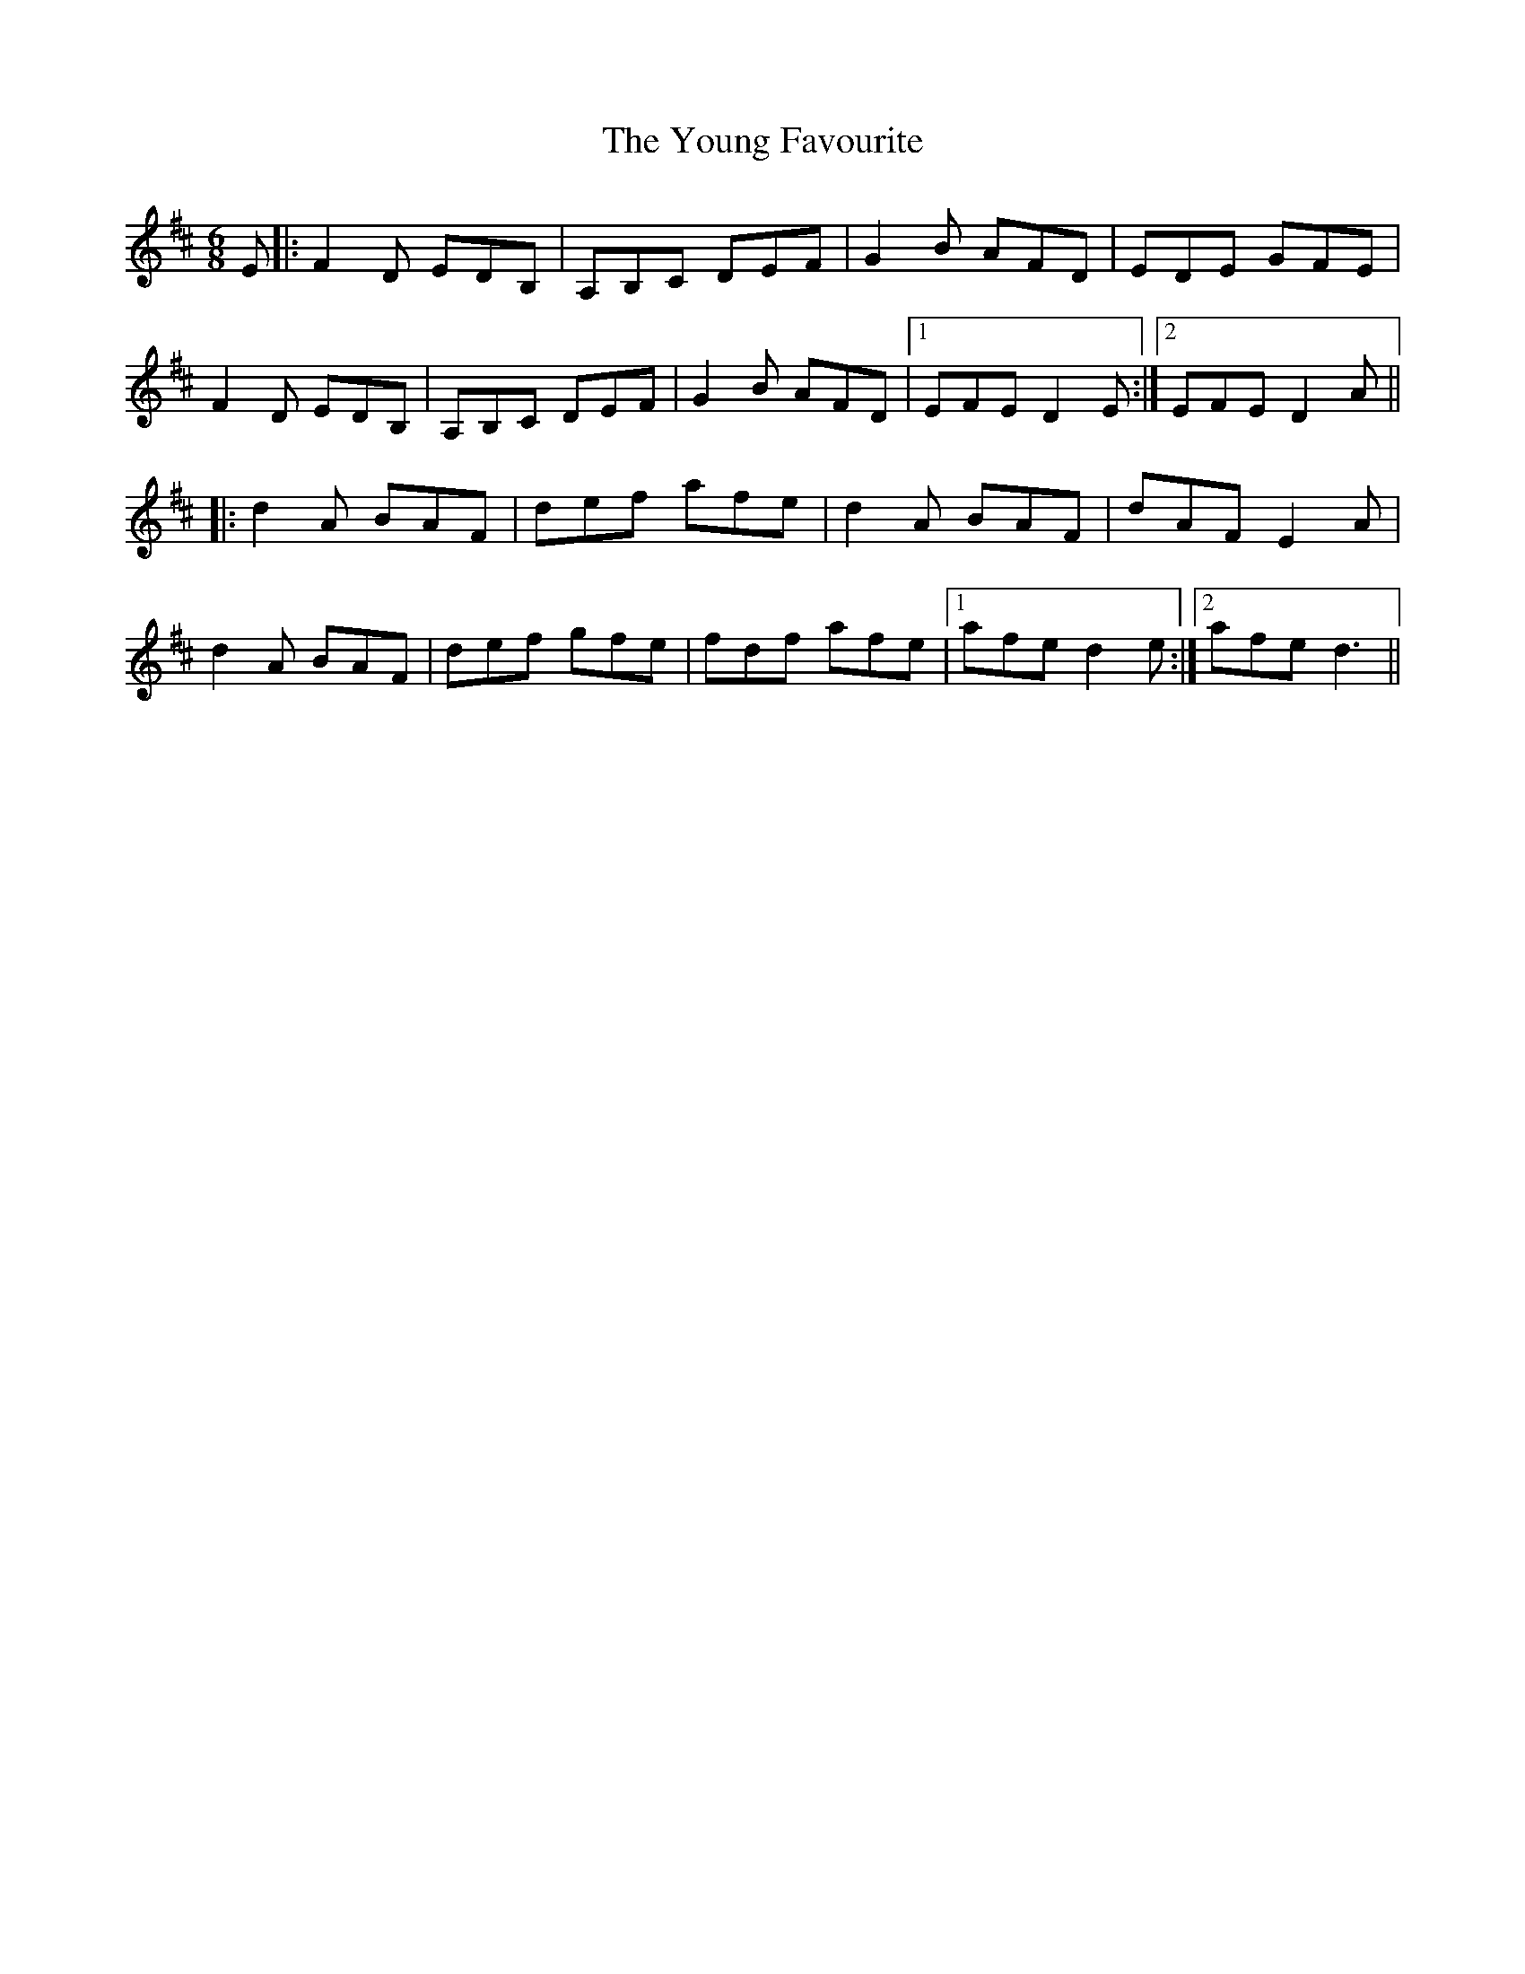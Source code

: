 X: 43570
T: Young Favourite, The
R: jig
M: 6/8
K: Dmajor
E|:F2 D EDB,|A,B,C DEF|G2 B AFD|EDE GFE|
F2 D EDB,|A,B,C DEF|G2 B AFD|1 EFE D2 E:|2 EFE D2 A||
|:d2 A BAF|def afe|d2 A BAF|dAF E2 A|
d2 A BAF|def gfe|fdf afe|1 afe d2 e:|2 afe d3||

